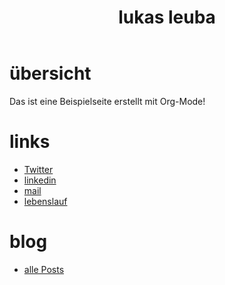 #+title: lukas leuba


* übersicht
Das ist eine Beispielseite erstellt mit Org-Mode!


* links
- [[https://twitter.com/LKSLBA00][Twitter]]
- [[https://www.linkedin.com/in/lukas-leuba/][linkedin]]
- [[mailto:lukas.leuba@hotmail.ch][mail]]
- [[file:Lebenslauf_Lukas.pdf][lebenslauf]]


* blog
- [[file:blog/sitemap.org][alle Posts]]

